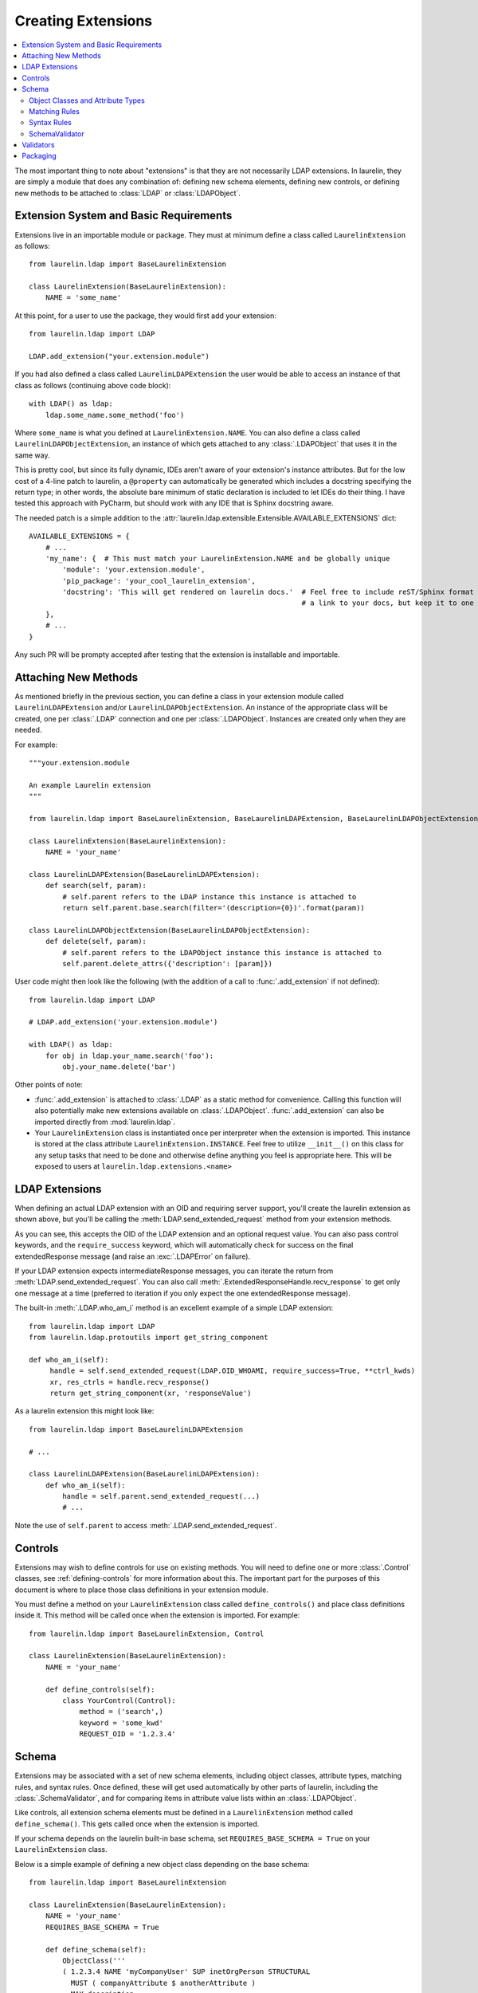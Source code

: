 Creating Extensions
===================

.. contents::
   :local:

The most important thing to note about "extensions" is that they are not necessarily LDAP extensions. In laurelin, they
are simply a module that does any combination of: defining new schema elements, defining new controls, or defining new
methods to be attached to :class:`LDAP` or :class:`LDAPObject`.

Extension System and Basic Requirements
---------------------------------------

Extensions live in an importable module or package. They must at minimum define a class called ``LaurelinExtension`` as
follows::

    from laurelin.ldap import BaseLaurelinExtension

    class LaurelinExtension(BaseLaurelinExtension):
        NAME = 'some_name'

At this point, for a user to use the package, they would first add your extension::

    from laurelin.ldap import LDAP

    LDAP.add_extension("your.extension.module")

If you had also defined a class called ``LaurelinLDAPExtension`` the user would be able to access an instance of that
class as follows (continuing above code block)::

    with LDAP() as ldap:
        ldap.some_name.some_method('foo')

Where ``some_name`` is what you defined at ``LaurelinExtension.NAME``. You can also define a class called
``LaurelinLDAPObjectExtension``, an instance of which gets attached to any :class:`.LDAPObject` that uses it in the same
way.

This is pretty cool, but since its fully dynamic, IDEs aren't aware of your extension's instance attributes. But for the
low cost of a 4-line patch to laurelin, a ``@property`` can automatically be generated which includes a docstring
specifying the return type; in other words, the absolute bare minimum of static declaration is included to let IDEs
do their thing. I have tested this approach with PyCharm, but should work with any IDE that is Sphinx docstring aware.

The needed patch is a simple addition to the :attr:`laurelin.ldap.extensible.Extensible.AVAILABLE_EXTENSIONS` dict::

    AVAILABLE_EXTENSIONS = {
        # ...
        'my_name': {  # This must match your LaurelinExtension.NAME and be globally unique
            'module': 'your.extension.module',
            'pip_package': 'your_cool_laurelin_extension',
            'docstring': 'This will get rendered on laurelin docs.'  # Feel free to include reST/Sphinx format such as
                                                                     # a link to your docs, but keep it to one line.
        },
        # ...
    }

Any such PR will be prompty accepted after testing that the extension is installable and importable.

Attaching New Methods
---------------------

As mentioned briefly in the previous section, you can define a class in your extension module called
``LaurelinLDAPExtension`` and/or ``LaurelinLDAPObjectExtension``. An instance of the appropriate class will be created,
one per :class:`.LDAP` connection and one per :class:`.LDAPObject`. Instances are created only when they are needed.

For example::

    """your.extension.module

    An example Laurelin extension
    """

    from laurelin.ldap import BaseLaurelinExtension, BaseLaurelinLDAPExtension, BaseLaurelinLDAPObjectExtension

    class LaurelinExtension(BaseLaurelinExtension):
        NAME = 'your_name'

    class LaurelinLDAPExtension(BaseLaurelinLDAPExtension):
        def search(self, param):
            # self.parent refers to the LDAP instance this instance is attached to
            return self.parent.base.search(filter='(description={0})'.format(param))

    class LaurelinLDAPObjectExtension(BaseLaurelinLDAPObjectExtension):
        def delete(self, param):
            # self.parent refers to the LDAPObject instance this instance is attached to
            self.parent.delete_attrs({'description': [param]})

User code might then look like the following (with the addition of a call to :func:`.add_extension` if not defined)::

    from laurelin.ldap import LDAP

    # LDAP.add_extension('your.extension.module')

    with LDAP() as ldap:
        for obj in ldap.your_name.search('foo'):
            obj.your_name.delete('bar')

Other points of note:

* :func:`.add_extension` is attached to :class:`.LDAP` as a static method for convenience. Calling this function will
  also potentially make new extensions available on :class:`.LDAPObject`. :func:`.add_extension` can also be imported
  directly from :mod:`laurelin.ldap`.
* Your ``LaurelinExtension`` class is instantiated once per interpreter when the extension is imported. This instance
  is stored at the class attribute ``LaurelinExtension.INSTANCE``. Feel free to utilize ``__init__()`` on this class
  for any setup tasks that need to be done and otherwise define anything you feel is appropriate here. This will be
  exposed to users at ``laurelin.ldap.extensions.<name>``

LDAP Extensions
---------------

When defining an actual LDAP extension with an OID and requiring server support, you'll create the laurelin extension as
shown above, but you'll be calling the :meth:`LDAP.send_extended_request` method from your extension methods.

.. automethod:: laurelin.ldap.LDAP.send_extended_request
   :noindex:

As you can see, this accepts the OID of the LDAP extension and an optional request value. You can also pass control
keywords, and the ``require_success`` keyword, which will automatically check for success on the final extendedResponse
message (and raise an :exc:`.LDAPError` on failure).

If your LDAP extension expects intermediateResponse messages, you can iterate the return from
:meth:`LDAP.send_extended_request`. You can also call :meth:`.ExtendedResponseHandle.recv_response` to get only one
message at a time (preferred to iteration if you only expect the one extendedResponse message).

The built-in :meth:`.LDAP.who_am_i` method is an excellent example of a simple LDAP extension::

   from laurelin.ldap import LDAP
   from laurelin.ldap.protoutils import get_string_component

   def who_am_i(self):
        handle = self.send_extended_request(LDAP.OID_WHOAMI, require_success=True, **ctrl_kwds)
        xr, res_ctrls = handle.recv_response()
        return get_string_component(xr, 'responseValue')

As a laurelin extension this might look like::

    from laurelin.ldap import BaseLaurelinLDAPExtension

    # ...

    class LaurelinLDAPExtension(BaseLaurelinLDAPExtension):
        def who_am_i(self):
            handle = self.parent.send_extended_request(...)
            # ...

Note the use of ``self.parent`` to access :meth:`.LDAP.send_extended_request`.

Controls
--------

Extensions may wish to define controls for use on existing methods. You will need to define one or more
:class:`.Control` classes, see :ref:`defining-controls` for more information about this. The important part for the
purposes of this document is where to place those class definitions in your extension module.

You must define a method on your ``LaurelinExtension`` class called ``define_controls()`` and place class definitions
inside it. This method will be called once when the extension is imported. For example::

    from laurelin.ldap import BaseLaurelinExtension, Control

    class LaurelinExtension(BaseLaurelinExtension):
        NAME = 'your_name'

        def define_controls(self):
            class YourControl(Control):
                method = ('search',)
                keyword = 'some_kwd'
                REQUEST_OID = '1.2.3.4'

Schema
------

Extensions may be associated with a set of new schema elements, including object classes, attribute types, matching
rules, and syntax rules. Once defined, these will get used automatically by other parts of laurelin, including the
:class:`.SchemaValidator`, and for comparing items in attribute value lists within an :class:`.LDAPObject`.

Like controls, all extension schema elements must be defined in a ``LaurelinExtension`` method called
``define_schema()``. This gets called once when the extension is imported.

If your schema depends on the laurelin built-in base schema, set ``REQUIRES_BASE_SCHEMA = True`` on your
``LaurelinExtension`` class.

Below is a simple example of defining a new object class depending on the base schema::

    from laurelin.ldap import BaseLaurelinExtension

    class LaurelinExtension(BaseLaurelinExtension):
        NAME = 'your_name'
        REQUIRES_BASE_SCHEMA = True

        def define_schema(self):
            ObjectClass('''
            ( 1.2.3.4 NAME 'myCompanyUser' SUP inetOrgPerson STRUCTURAL
              MUST ( companyAttribute $ anotherAttribute )
              MAY description
            ''')

The superclass of ``inetOrgPerson`` makes this example require the base schema.

Object Classes and Attribute Types
^^^^^^^^^^^^^^^^^^^^^^^^^^^^^^^^^^

Creating object classes and attribute types is very simple. Just take the standard LDAP specification and pass it to the
appropriate class constructor. Examples from the netgroups extension::

   from laurelin.ldap.objectclass import ObjectClass
   from laurelin.ldap.attributetype import AttributeType

    ObjectClass('''
    ( 1.3.6.1.1.1.2.8 NAME 'nisNetgroup' SUP top STRUCTURAL
      MUST cn
      MAY ( nisNetgroupTriple $ memberNisNetgroup $ description ) )
    ''')

    AttributeType('''
    ( 1.3.6.1.1.1.1.14 NAME 'nisNetgroupTriple'
      DESC 'Netgroup triple'
      EQUALITY caseExactMatch
      SYNTAX 1.3.6.1.1.1.0.0 )
    ''')

Matching Rules
^^^^^^^^^^^^^^

Defining matching rules takes a little more effort. Matching rules must subclass :class:`.EqualityMatchingRule`.
Required class attributes include:


* ``OID`` - the numeric OID of this rule. Note that this does not need to be IANA-registered to work in laurelin, but it
  still must be globally unique.
* ``NAME`` - the name of the rule. Must also be globally unique. This is usually how matching rules are referenced in
  attribute type specs (see ``caseExactMatch`` in above example).
* ``SYNTAX`` - the numeric OID of the syntax rule that assertion values must match.

Matching rule classes may also optionally define the following attribute:

* ``prep_methods`` - a sequence of callables that will be used to prepare both the attribute value and assertion value
  for comparison. These will typically be defined in :mod:`laurelin.ldap.rfc4518`. The initial attribute/assertion value
  will be passed into the first item in the sequence, and the return from each is passed into the next item.

If you prefer, you can also override the :meth:`.MatchingRule.prepare` method on your matching rule class.

You may also wish to override :meth:`.EqualityMatchingRule.do_match`. This is passed the two prepared values and must
return a boolean. Overriding :meth:`.MatchingRule.match` *is not recommended*.

Below is an example matching rule from :mod:`laurelin.ldap.schema`::

   from laurelin.ldap.rules import EqualityMatchingRule
   from laurelin.ldap import rfc4518

    class numericStringMatch(EqualityMatchingRule):
        OID = '2.5.13.8'
        NAME = 'numericStringMatch'
        SYNTAX = '1.3.6.1.4.1.1466.115.121.1.36'
        prep_methods = (
            rfc4518.Transcode,
            rfc4518.Map.characters,
            rfc4518.Normalize,
            rfc4518.Prohibit,
            rfc4518.Insignificant.numeric_string,
        )

Syntax Rules
^^^^^^^^^^^^

Syntax rules must subclass :class:`.SyntaxRule`, although in almost all cases you can use :class:`.RegexSyntaxRule`. If
you do not use a regular expression, you must override :meth:`.SyntaxRule.validate`, which receives a single string
argument, and must raise :exc:`.InvalidSyntaxError` when it is incorrect.

In all cases, you must define the following attributes on your syntax rule class:

* ``OID`` - the numeric OID of the rule. As with matching rules, there is no requirement that this is IANA-registered,
  but it must be globally unique.
* ``DESC`` - a brief description of the rule. This is mainly used in exception messages.

Regex syntax rules must also define:

* ``regex`` - the regular expression.

Below are examples from :mod:`laurelin.ldap.schema`::

   from laurelin.ldap.rules import SyntaxRule, RegexSyntaxRule
   from laurelin.ldap.exceptions import InvalidSyntaxError
   import six

    class DirectoryString(SyntaxRule):
        OID = '1.3.6.1.4.1.1466.115.121.1.15'
        DESC = 'Directory String'

        def validate(self, s):
            if not isinstance(s, six.string_types) or (len(s) == 0):
                raise InvalidSyntaxError('Not a valid {0}'.format(self.DESC))

    class Integer(RegexSyntaxRule):
        OID = '1.3.6.1.4.1.1466.115.121.1.27'
        DESC = 'INTEGER'
        regex = r'^-?[1-9][0-9]*$'


SchemaValidator
^^^^^^^^^^^^^^^

Laurelin ships with :class:`.SchemaValidator` which, when applied to a connection, automatically checks write operations
for schema validity *before* sending the request to the server. This includes any schema you define in your extensions.
Users can enable this like so::

      from laurelin.ldap import LDAP
      from laurelin.ldap.schema import SchemaValidator

      with LDAP('ldaps://dir.example.org', validators=[SchemaValidator()]) as ldap:
         # do stuff

You can also define your own validators, see below.

Validators
----------

Validators must subclass :class:`.Validator`. The public interface includes :meth:`.Validator.validate_object` and
:meth:`.Validator.validate_modify`. You will usually just want to override these, however they do include a default
implementation which checks all attributes using the abstract :meth:`.Validator._validate_attribute`. Check method docs
for more information about how to define these.

When defining validators in your extension, you can avoid needing to import the module again by using the return value
from :meth:`.LDAP.activate_extension`, like so::

   from laurelin.ldap import LDAP
   my_ext = LDAP.activate_extension('an.extension.module')

   with LDAP('ldaps://dir.example.org', validators=[my_ext.MyValidator()]) as ldap:
      # do stuff


Packaging
---------

``laurelin.extensions`` is a
`namespace package <https://setuptools.readthedocs.io/en/latest/setuptools.html#namespace-packages>`_ meaning you can
add your own modules and packages to it. You can use this on your private infrastructure, publish it in its own
package that way, or submit it as a pull request to be shipped as a built-in extension. You're also welcome to package
in your own namespace, as long as it is reachable for import.
